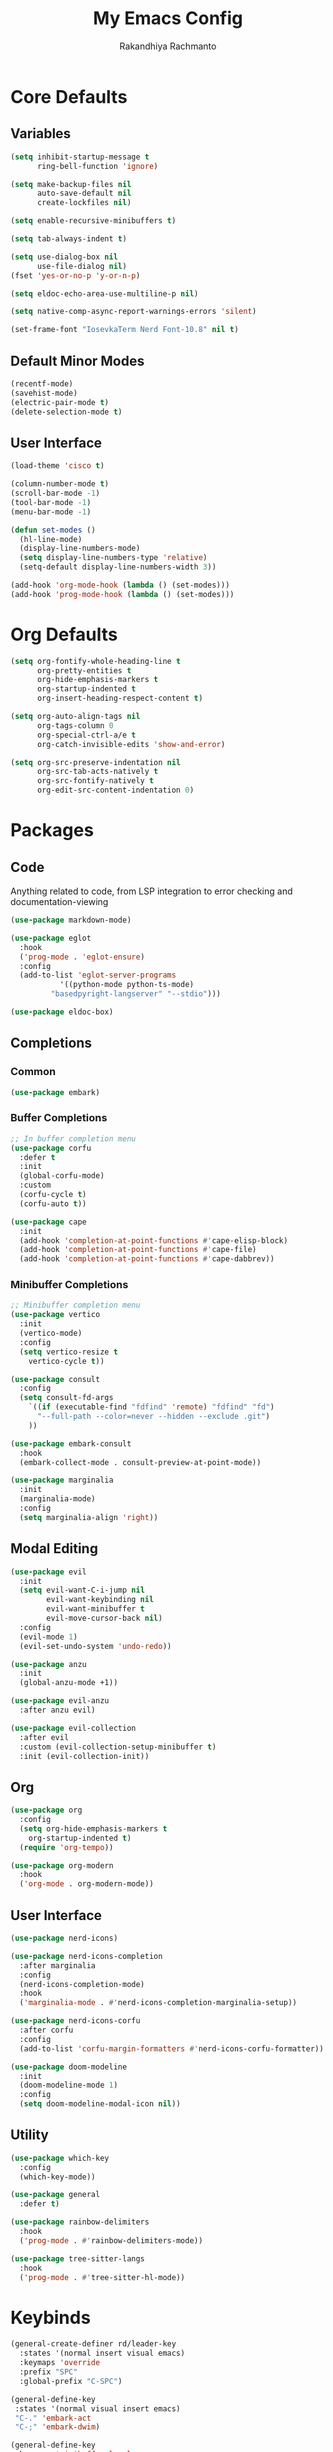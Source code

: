 #+TITLE: My Emacs Config
#+AUTHOR: Rakandhiya Rachmanto

* Core Defaults

** Variables

#+begin_src emacs-lisp
(setq inhibit-startup-message t
      ring-bell-function 'ignore)

(setq make-backup-files nil
      auto-save-default nil
      create-lockfiles nil)

(setq enable-recursive-minibuffers t)

(setq tab-always-indent t)

(setq use-dialog-box nil
      use-file-dialog nil)
(fset 'yes-or-no-p 'y-or-n-p)

(setq eldoc-echo-area-use-multiline-p nil)

(setq native-comp-async-report-warnings-errors 'silent)

(set-frame-font "IosevkaTerm Nerd Font-10.8" nil t)
#+end_src

** Default Minor Modes

#+begin_src emacs-lisp
(recentf-mode)
(savehist-mode)
(electric-pair-mode t)
(delete-selection-mode t)
#+end_src

** User Interface 

#+begin_src emacs-lisp
(load-theme 'cisco t)

(column-number-mode t)
(scroll-bar-mode -1)
(tool-bar-mode -1)
(menu-bar-mode -1)

(defun set-modes ()
  (hl-line-mode)
  (display-line-numbers-mode)
  (setq display-line-numbers-type 'relative)
  (setq-default display-line-numbers-width 3))

(add-hook 'org-mode-hook (lambda () (set-modes)))
(add-hook 'prog-mode-hook (lambda () (set-modes)))
#+end_src

#+RESULTS:
| tree-sitter-hl-mode | rainbow-delimiters-mode | eglot-ensure | (lambda nil (set-modes)) |

* Org Defaults

#+begin_src emacs-lisp
(setq org-fontify-whole-heading-line t
      org-pretty-entities t
      org-hide-emphasis-markers t
      org-startup-indented t
      org-insert-heading-respect-content t)

(setq org-auto-align-tags nil
      org-tags-column 0
      org-special-ctrl-a/e t
      org-catch-invisible-edits 'show-and-error)

(setq org-src-preserve-indentation nil
      org-src-tab-acts-natively t
      org-src-fontify-natively t
      org-edit-src-content-indentation 0)
#+end_src

* Packages

** Code

Anything related to code, from LSP integration to error checking and documentation-viewing

#+begin_src emacs-lisp
(use-package markdown-mode)

(use-package eglot
  :hook
  ('prog-mode . 'eglot-ensure)
  :config
  (add-to-list 'eglot-server-programs
	       '((python-mode python-ts-mode)
		 "basedpyright-langserver" "--stdio")))

(use-package eldoc-box)
#+end_src

** Completions

*** Common

#+begin_src emacs-lisp
(use-package embark)
#+end_src

*** Buffer Completions 

#+begin_src emacs-lisp
;; In buffer completion menu
(use-package corfu
  :defer t
  :init
  (global-corfu-mode)
  :custom
  (corfu-cycle t)
  (corfu-auto t))

(use-package cape
  :init
  (add-hook 'completion-at-point-functions #'cape-elisp-block)
  (add-hook 'completion-at-point-functions #'cape-file)
  (add-hook 'completion-at-point-functions #'cape-dabbrev))

#+end_src

*** Minibuffer Completions 

#+begin_src emacs-lisp
;; Minibuffer completion menu
(use-package vertico
  :init
  (vertico-mode)
  :config
  (setq vertico-resize t
	vertico-cycle t))

(use-package consult
  :config
  (setq consult-fd-args
	`((if (executable-find "fdfind" 'remote) "fdfind" "fd")
	  "--full-path --color=never --hidden --exclude .git")
	))

(use-package embark-consult
  :hook
  (embark-collect-mode . consult-preview-at-point-mode))

(use-package marginalia
  :init
  (marginalia-mode)
  :config
  (setq marginalia-align 'right))
#+end_src

** Modal Editing

#+begin_src emacs-lisp
(use-package evil
  :init
  (setq evil-want-C-i-jump nil
        evil-want-keybinding nil
        evil-want-minibuffer t
        evil-move-cursor-back nil)
  :config
  (evil-mode 1)
  (evil-set-undo-system 'undo-redo))

(use-package anzu
  :init
  (global-anzu-mode +1))

(use-package evil-anzu
  :after anzu evil)

(use-package evil-collection
  :after evil
  :custom (evil-collection-setup-minibuffer t)
  :init (evil-collection-init))
#+end_src

** Org

#+begin_src emacs-lisp
(use-package org
  :config
  (setq org-hide-emphasis-markers t
	org-startup-indented t)
  (require 'org-tempo))

(use-package org-modern
  :hook
  ('org-mode . org-modern-mode))
#+end_src

** User Interface

#+begin_src emacs-lisp
(use-package nerd-icons)

(use-package nerd-icons-completion
  :after marginalia
  :config
  (nerd-icons-completion-mode)
  :hook
  ('marginalia-mode . #'nerd-icons-completion-marginalia-setup))

(use-package nerd-icons-corfu
  :after corfu
  :config
  (add-to-list 'corfu-margin-formatters #'nerd-icons-corfu-formatter))

(use-package doom-modeline
  :init
  (doom-modeline-mode 1)
  :config
  (setq doom-modeline-modal-icon nil))
#+end_src

** Utility

#+begin_src emacs-lisp
(use-package which-key
  :config
  (which-key-mode))

(use-package general
  :defer t)

(use-package rainbow-delimiters
  :hook
  ('prog-mode . #'rainbow-delimiters-mode))

(use-package tree-sitter-langs
  :hook
  ('prog-mode . #'tree-sitter-hl-mode))
#+end_src

* Keybinds

#+begin_src emacs-lisp
(general-create-definer rd/leader-key
  :states '(normal insert visual emacs)
  :keymaps 'override
  :prefix "SPC"
  :global-prefix "C-SPC")

(general-define-key
 :states '(normal visual insert emacs)
 "C-." 'embark-act
 "C-;" 'embark-dwim)

(general-define-key
 :keymaps 'minibuffer-local-map
 "C-." 'embark-act
 "C-;" 'embark-dwim)

;; Files
(rd/leader-key
 "f" '(:ignore t :wk "File")
 "ff" '(consult-fd :wk "Open files in current project")
 "fr" '(consult-recent-file :wk "Open files in current project"))

;; Buffers
(rd/leader-key
 "b" '(:ignore t :wk "Buffer")
 "bb" '(consult-buffer :wk "Switch buffers"))

(rd/leader-key
  :keymaps 'prog-mode-map
  ";" '(:ignore t :wk "Code")
  "; ;" '(eldoc-box-help-at-point :wk "Documentation on cursor"))
#+end_src
